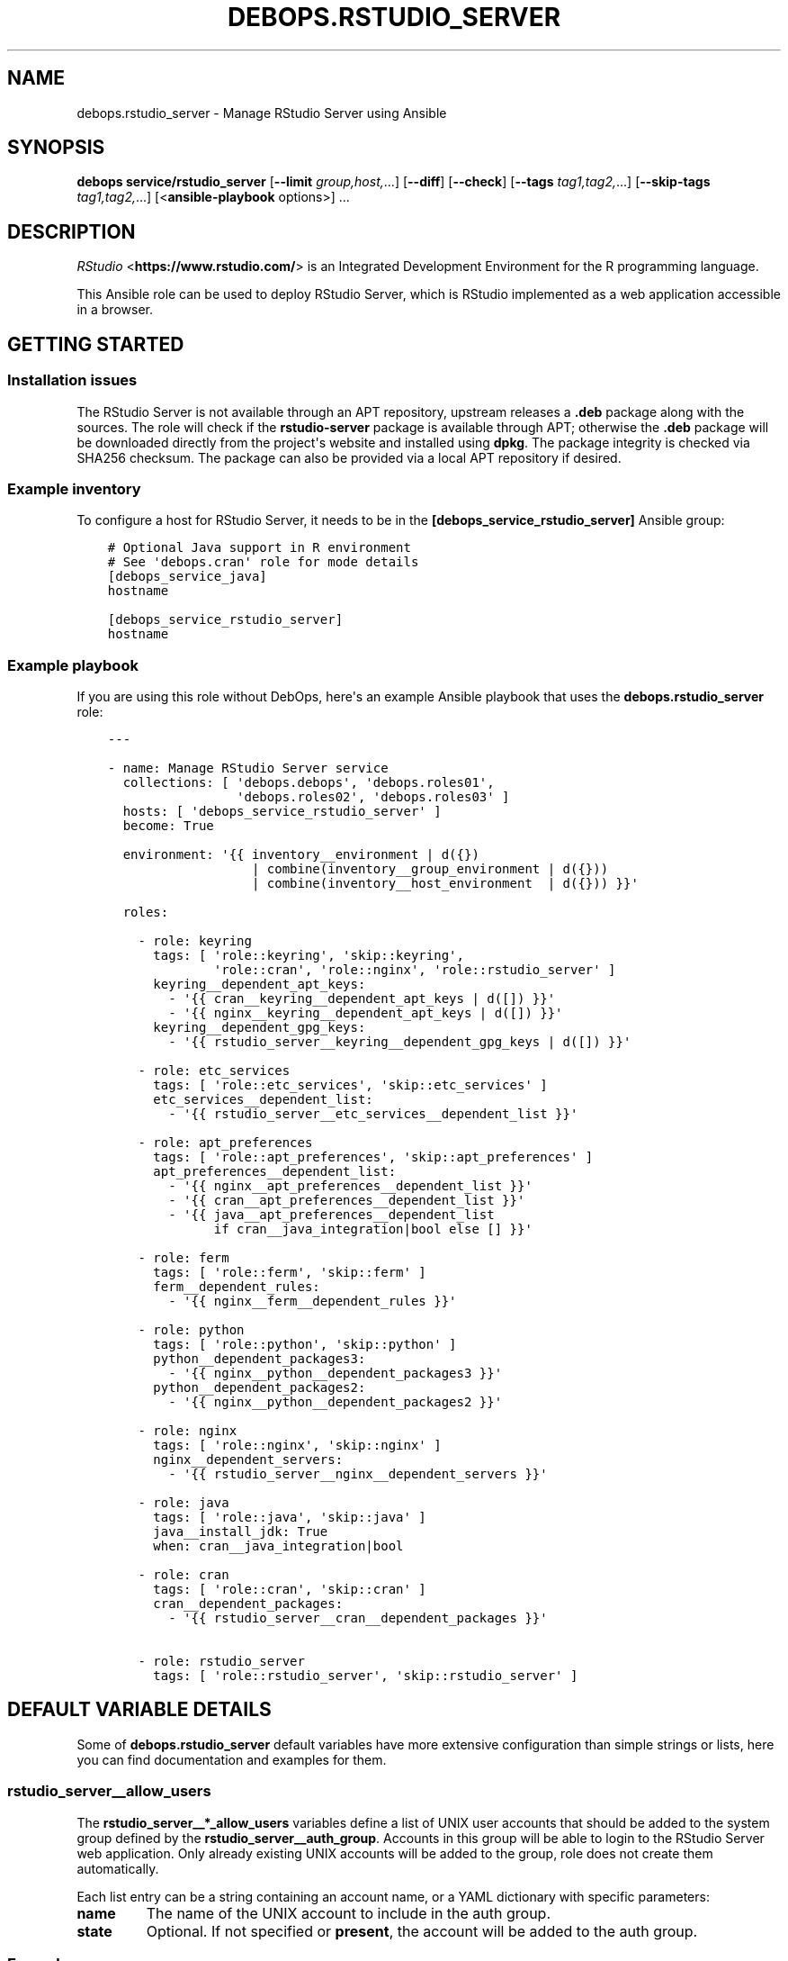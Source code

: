 .\" Man page generated from reStructuredText.
.
.TH "DEBOPS.RSTUDIO_SERVER" "5" "Mar 28, 2022" "v2.2.7" "DebOps"
.SH NAME
debops.rstudio_server \- Manage RStudio Server using Ansible
.
.nr rst2man-indent-level 0
.
.de1 rstReportMargin
\\$1 \\n[an-margin]
level \\n[rst2man-indent-level]
level margin: \\n[rst2man-indent\\n[rst2man-indent-level]]
-
\\n[rst2man-indent0]
\\n[rst2man-indent1]
\\n[rst2man-indent2]
..
.de1 INDENT
.\" .rstReportMargin pre:
. RS \\$1
. nr rst2man-indent\\n[rst2man-indent-level] \\n[an-margin]
. nr rst2man-indent-level +1
.\" .rstReportMargin post:
..
.de UNINDENT
. RE
.\" indent \\n[an-margin]
.\" old: \\n[rst2man-indent\\n[rst2man-indent-level]]
.nr rst2man-indent-level -1
.\" new: \\n[rst2man-indent\\n[rst2man-indent-level]]
.in \\n[rst2man-indent\\n[rst2man-indent-level]]u
..
.SH SYNOPSIS
.sp
\fBdebops service/rstudio_server\fP [\fB\-\-limit\fP \fIgroup,host,\fP\&...] [\fB\-\-diff\fP] [\fB\-\-check\fP] [\fB\-\-tags\fP \fItag1,tag2,\fP\&...] [\fB\-\-skip\-tags\fP \fItag1,tag2,\fP\&...] [<\fBansible\-playbook\fP options>] ...
.SH DESCRIPTION
.sp
\fI\%RStudio\fP <\fBhttps://www.rstudio.com/\fP> is an Integrated Development Environment for
the R programming language.
.sp
This Ansible role can be used to deploy RStudio Server, which is RStudio
implemented as a web application accessible in a browser.
.SH GETTING STARTED
.SS Installation issues
.sp
The RStudio Server is not available through an APT repository, upstream
releases a \fB\&.deb\fP package along with the sources. The role will check if the
\fBrstudio\-server\fP package is available through APT; otherwise the \fB\&.deb\fP
package will be downloaded directly from the project\(aqs website and installed
using \fBdpkg\fP\&. The package integrity is checked via SHA256 checksum. The
package can also be provided via a local APT repository if desired.
.SS Example inventory
.sp
To configure a host for RStudio Server, it needs to be in the
\fB[debops_service_rstudio_server]\fP Ansible group:
.INDENT 0.0
.INDENT 3.5
.sp
.nf
.ft C
# Optional Java support in R environment
# See \(aqdebops.cran\(aq role for mode details
[debops_service_java]
hostname

[debops_service_rstudio_server]
hostname
.ft P
.fi
.UNINDENT
.UNINDENT
.SS Example playbook
.sp
If you are using this role without DebOps, here\(aqs an example Ansible playbook
that uses the \fBdebops.rstudio_server\fP role:
.INDENT 0.0
.INDENT 3.5
.sp
.nf
.ft C
\-\-\-

\- name: Manage RStudio Server service
  collections: [ \(aqdebops.debops\(aq, \(aqdebops.roles01\(aq,
                 \(aqdebops.roles02\(aq, \(aqdebops.roles03\(aq ]
  hosts: [ \(aqdebops_service_rstudio_server\(aq ]
  become: True

  environment: \(aq{{ inventory__environment | d({})
                   | combine(inventory__group_environment | d({}))
                   | combine(inventory__host_environment  | d({})) }}\(aq

  roles:

    \- role: keyring
      tags: [ \(aqrole::keyring\(aq, \(aqskip::keyring\(aq,
              \(aqrole::cran\(aq, \(aqrole::nginx\(aq, \(aqrole::rstudio_server\(aq ]
      keyring__dependent_apt_keys:
        \- \(aq{{ cran__keyring__dependent_apt_keys | d([]) }}\(aq
        \- \(aq{{ nginx__keyring__dependent_apt_keys | d([]) }}\(aq
      keyring__dependent_gpg_keys:
        \- \(aq{{ rstudio_server__keyring__dependent_gpg_keys | d([]) }}\(aq

    \- role: etc_services
      tags: [ \(aqrole::etc_services\(aq, \(aqskip::etc_services\(aq ]
      etc_services__dependent_list:
        \- \(aq{{ rstudio_server__etc_services__dependent_list }}\(aq

    \- role: apt_preferences
      tags: [ \(aqrole::apt_preferences\(aq, \(aqskip::apt_preferences\(aq ]
      apt_preferences__dependent_list:
        \- \(aq{{ nginx__apt_preferences__dependent_list }}\(aq
        \- \(aq{{ cran__apt_preferences__dependent_list }}\(aq
        \- \(aq{{ java__apt_preferences__dependent_list
              if cran__java_integration|bool else [] }}\(aq

    \- role: ferm
      tags: [ \(aqrole::ferm\(aq, \(aqskip::ferm\(aq ]
      ferm__dependent_rules:
        \- \(aq{{ nginx__ferm__dependent_rules }}\(aq

    \- role: python
      tags: [ \(aqrole::python\(aq, \(aqskip::python\(aq ]
      python__dependent_packages3:
        \- \(aq{{ nginx__python__dependent_packages3 }}\(aq
      python__dependent_packages2:
        \- \(aq{{ nginx__python__dependent_packages2 }}\(aq

    \- role: nginx
      tags: [ \(aqrole::nginx\(aq, \(aqskip::nginx\(aq ]
      nginx__dependent_servers:
        \- \(aq{{ rstudio_server__nginx__dependent_servers }}\(aq

    \- role: java
      tags: [ \(aqrole::java\(aq, \(aqskip::java\(aq ]
      java__install_jdk: True
      when: cran__java_integration|bool

    \- role: cran
      tags: [ \(aqrole::cran\(aq, \(aqskip::cran\(aq ]
      cran__dependent_packages:
        \- \(aq{{ rstudio_server__cran__dependent_packages }}\(aq

    \- role: rstudio_server
      tags: [ \(aqrole::rstudio_server\(aq, \(aqskip::rstudio_server\(aq ]

.ft P
.fi
.UNINDENT
.UNINDENT
.SH DEFAULT VARIABLE DETAILS
.sp
Some of \fBdebops.rstudio_server\fP default variables have more extensive
configuration than simple strings or lists, here you can find documentation and
examples for them.
.SS rstudio_server__allow_users
.sp
The \fBrstudio_server__*_allow_users\fP variables define a list of UNIX user
accounts that should be added to the system group defined by the
\fBrstudio_server__auth_group\fP\&. Accounts in this group will be able to
login to the RStudio Server web application. Only already existing UNIX
accounts will be added to the group, role does not create them automatically.
.sp
Each list entry can be a string containing an account name, or a YAML
dictionary with specific parameters:
.INDENT 0.0
.TP
.B \fBname\fP
The name of the UNIX account to include in the auth group.
.TP
.B \fBstate\fP
Optional. If not specified or \fBpresent\fP, the account will be added to the
auth group.
.UNINDENT
.SS Examples
.sp
Allow specific UNIX accounts access to RStudio Server:
.INDENT 0.0
.INDENT 3.5
.sp
.nf
.ft C
rstudio_server__allow_users:
  \- \(aquser1\(aq
  \- name: \(aquser2\(aq
.ft P
.fi
.UNINDENT
.UNINDENT
.SS rstudio_server__*_conf
.sp
These variables specify the contents of the RStudio Server configuration files,
located in \fB/etc/rstudio/\fP directory. Each variable is a list with YAML
dictionaries. Each entry can be written in a simple form where YAML dictionary
key is the option name, and the value is the option value. More complex form
can be defined using the parameters:
.INDENT 0.0
.TP
.B \fBname\fP
The name of the option to set.
.TP
.B \fBvalue\fP
The value of the option to set. If it\(aqs empty, it will be removed from the
configuration file.
.TP
.B \fBstate\fP
Optional. If not specified or \fBpresent\fP, the option will be added in the
configuration file. If \fBabsent\fP, the option won\(aqt be included in the
configuration file.
.UNINDENT
.SS Examples
.sp
Define options in the \fBrserver.conf\fP configuration file:
.INDENT 0.0
.INDENT 3.5
.sp
.nf
.ft C
rstudio_server__rserver_conf:

  \- \(aqwww\-address\(aq: \(aq127.0.0.1\(aq

  \- name: \(aqwww\-port\(aq
    value: \(aq8787\(aq
.ft P
.fi
.UNINDENT
.UNINDENT
.SH AUTHOR
Maciej Delmanowski
.SH COPYRIGHT
2014-2022, Maciej Delmanowski, Nick Janetakis, Robin Schneider and others
.\" Generated by docutils manpage writer.
.
